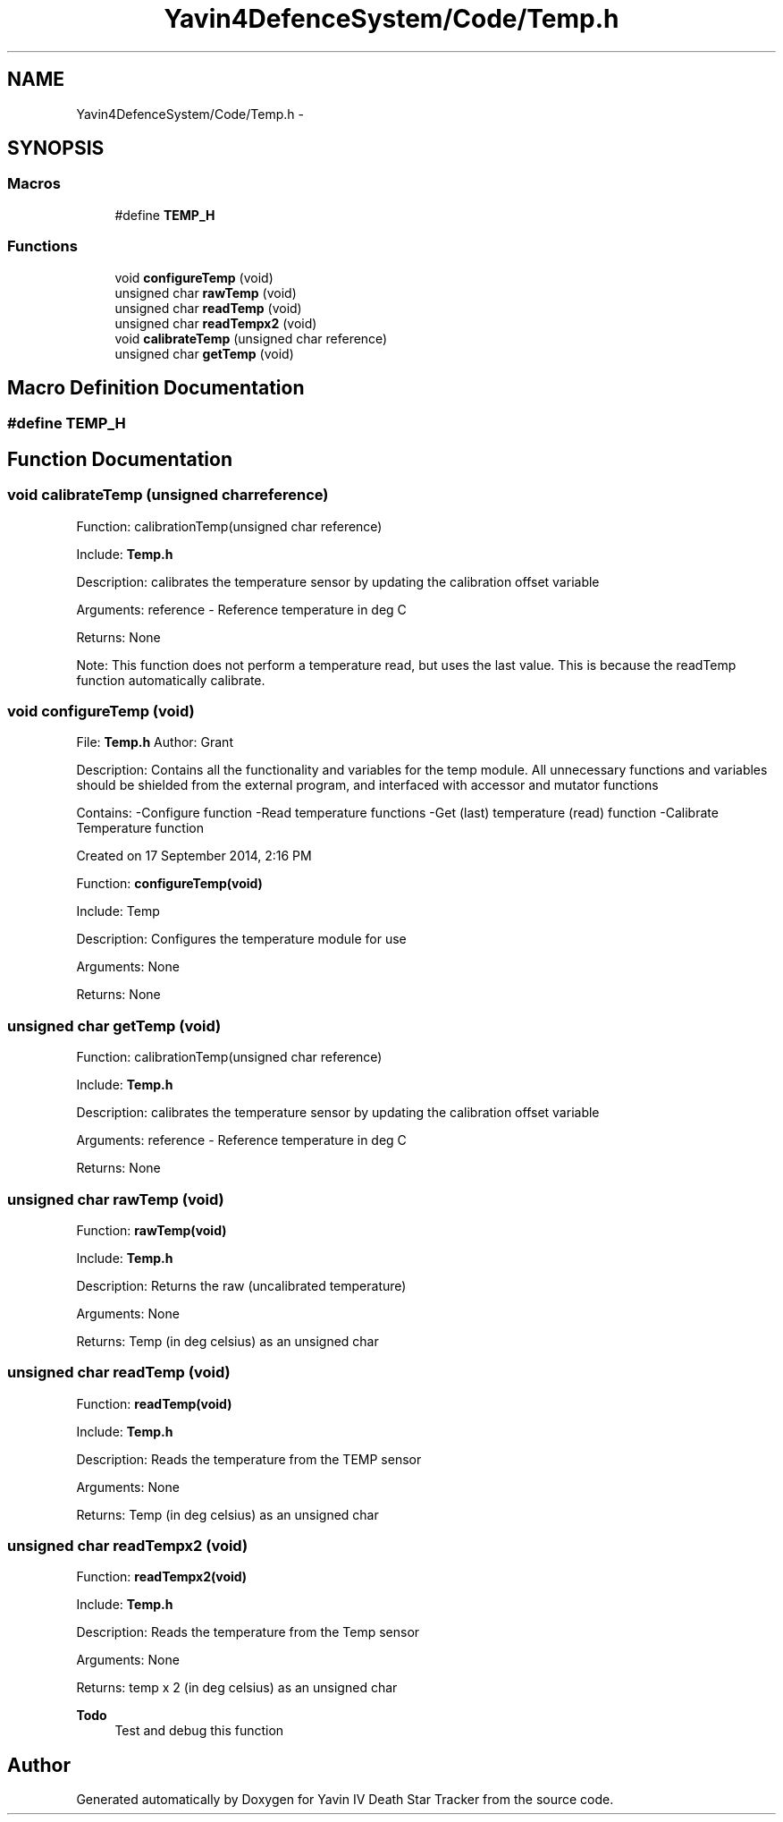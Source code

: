 .TH "Yavin4DefenceSystem/Code/Temp.h" 3 "Sun Oct 26 2014" "Version V1.1" "Yavin IV Death Star Tracker" \" -*- nroff -*-
.ad l
.nh
.SH NAME
Yavin4DefenceSystem/Code/Temp.h \- 
.SH SYNOPSIS
.br
.PP
.SS "Macros"

.in +1c
.ti -1c
.RI "#define \fBTEMP_H\fP"
.br
.in -1c
.SS "Functions"

.in +1c
.ti -1c
.RI "void \fBconfigureTemp\fP (void)"
.br
.ti -1c
.RI "unsigned char \fBrawTemp\fP (void)"
.br
.ti -1c
.RI "unsigned char \fBreadTemp\fP (void)"
.br
.ti -1c
.RI "unsigned char \fBreadTempx2\fP (void)"
.br
.ti -1c
.RI "void \fBcalibrateTemp\fP (unsigned char reference)"
.br
.ti -1c
.RI "unsigned char \fBgetTemp\fP (void)"
.br
.in -1c
.SH "Macro Definition Documentation"
.PP 
.SS "#define TEMP_H"

.SH "Function Documentation"
.PP 
.SS "void calibrateTemp (unsigned charreference)"

.PP
 Function: calibrationTemp(unsigned char reference)
.PP
Include: \fBTemp\&.h\fP
.PP
Description: calibrates the temperature sensor by updating the calibration offset variable
.PP
Arguments: reference - Reference temperature in deg C
.PP
Returns: None
.PP
Note: This function does not perform a temperature read, but uses the last value\&. This is because the readTemp function automatically calibrate\&. 
.SS "void configureTemp (void)"

.PP
 File: \fBTemp\&.h\fP Author: Grant
.PP
Description: Contains all the functionality and variables for the temp module\&. All unnecessary functions and variables should be shielded from the external program, and interfaced with accessor and mutator functions
.PP
Contains: -Configure function -Read temperature functions -Get (last) temperature (read) function -Calibrate Temperature function
.PP
Created on 17 September 2014, 2:16 PM
.PP
.PP
 Function: \fBconfigureTemp(void)\fP
.PP
Include: Temp
.PP
Description: Configures the temperature module for use
.PP
Arguments: None
.PP
Returns: None 
.SS "unsigned char getTemp (void)"

.PP
 Function: calibrationTemp(unsigned char reference)
.PP
Include: \fBTemp\&.h\fP
.PP
Description: calibrates the temperature sensor by updating the calibration offset variable
.PP
Arguments: reference - Reference temperature in deg C
.PP
Returns: None 
.SS "unsigned char rawTemp (void)"

.PP
 Function: \fBrawTemp(void)\fP
.PP
Include: \fBTemp\&.h\fP
.PP
Description: Returns the raw (uncalibrated temperature)
.PP
Arguments: None
.PP
Returns: Temp (in deg celsius) as an unsigned char 
.SS "unsigned char readTemp (void)"

.PP
 Function: \fBreadTemp(void)\fP
.PP
Include: \fBTemp\&.h\fP
.PP
Description: Reads the temperature from the TEMP sensor
.PP
Arguments: None
.PP
Returns: Temp (in deg celsius) as an unsigned char 
.SS "unsigned char readTempx2 (void)"

.PP
 Function: \fBreadTempx2(void)\fP
.PP
Include: \fBTemp\&.h\fP
.PP
Description: Reads the temperature from the Temp sensor
.PP
Arguments: None
.PP
Returns: temp x 2 (in deg celsius) as an unsigned char
.PP
\fBTodo\fP
.RS 4
Test and debug this function 
.RE
.PP

.SH "Author"
.PP 
Generated automatically by Doxygen for Yavin IV Death Star Tracker from the source code\&.
